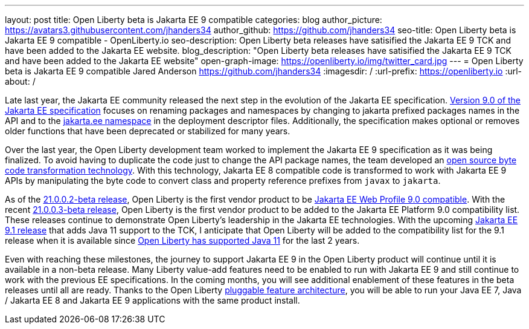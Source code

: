 ---
layout: post
title: Open Liberty beta is Jakarta EE 9 compatible
categories: blog
author_picture: https://avatars3.githubusercontent.com/jhanders34
author_github: https://github.com/jhanders34
seo-title: Open Liberty beta is Jakarta EE 9 compatible - OpenLiberty.io
seo-description: Open Liberty beta releases have satisified the Jakarta EE 9 TCK and have been added to the Jakarta EE website.
blog_description: "Open Liberty beta releases have satisified the Jakarta EE 9 TCK and have been added to the Jakarta EE website"
open-graph-image: https://openliberty.io/img/twitter_card.jpg
---
= Open Liberty beta is Jakarta EE 9 compatible
Jared Anderson <https://github.com/jhanders34>
:imagesdir: /
:url-prefix: https://openliberty.io
:url-about: /
//Blank line here is necessary before starting the body of the post.

Late last year, the Jakarta EE community released the next step in the evolution of the Jakarta EE specification.  link:https://jakarta.ee/specifications/platform/9/jakarta-platform-spec-9.html[Version 9.0 of the Jakarta EE specification] focuses on renaming packages and namespaces by changing to jakarta prefixed packages names in the API and to the link:https://jakarta.ee/xml/ns/jakartaee/[jakarta.ee namespace] in the deployment descriptor files.  Additionally, the specification makes optional or removes older functions that have been deprecated or stabilized for many years.

Over the last year, the Open Liberty development team worked to implement the Jakarta EE 9 specification as it was being finalized.  To avoid having to duplicate the code just to change the API package names, the team developed an link:https://projects.eclipse.org/projects/technology.transformer[open source byte code transformation technology].  With this technology, Jakarta EE 8 compatible code is transformed to work with Jakarta EE 9 APIs by manipulating the byte code to convert class and property reference prefixes from `javax` to `jakarta`.

As of the link:{url-prefix}/blog/2021/01/26/ee9-messaging-security-21002-beta.html[21.0.0.2-beta release], Open Liberty is the first vendor product to be link:https://jakarta.ee/compatibility/#tab-9[Jakarta EE Web Profile 9.0 compatible].  With the recent link:{url-prefix}/blog/2021/02/19/mpcontextpropagation-requesttiming-21003-beta.html[21.0.0.3-beta release], Open Liberty is the first vendor product to be added to the Jakarta EE Platform 9.0 compatibility list.  These releases continue to demonstrate Open Liberty's leadership in the Jakarta EE technologies.  With the upcoming link:https://jakarta.ee/specifications/platform/9.1/[Jakarta EE 9.1 release] that adds Java 11 support to the TCK, I anticipate that Open Liberty will be added to the compatibility list for the 9.1 release when it is available since link:{url-prefix}/blog/2019/02/06/java-11.html[Open Liberty has supported Java 11] for the last 2 years.

Even with reaching these milestones, the journey to support Jakarta EE 9 in the Open Liberty product will continue until it is available in a non-beta release.  Many Liberty value-add features need to be enabled to run with Jakarta EE 9 and still continue to work with the previous EE specifications.  In the coming months, you will see additional enablement of these features in the beta releases until all are ready.  Thanks to the Open Liberty link:https://www.openliberty.io/docs/latest/zero-migration-architecture.html#_open_liberty_features[pluggable feature architecture], you will be able to run your Java EE 7, Java / Jakarta EE 8 and Jakarta EE 9 applications with the same product install.

